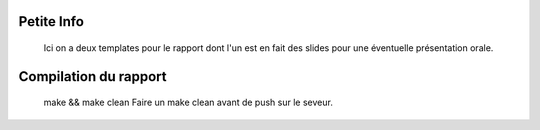 Petite Info
===========
    Ici on a deux templates pour le rapport dont l'un est en fait des slides pour une éventuelle présentation orale.

Compilation du rapport
======================
    make && make clean
    Faire un make clean avant de push sur le seveur.
